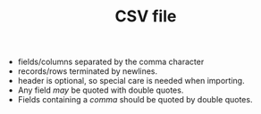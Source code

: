 #+TITLE: CSV file

- fields/columns separated by the comma character
- records/rows terminated by newlines.
- header is optional, so special care is needed when importing.
- Any field /may/ be quoted with double quotes.
- Fields containing a /comma/ should be quoted by double quotes.
